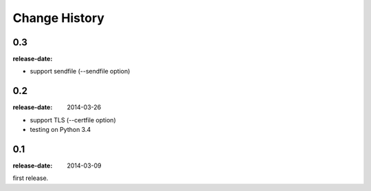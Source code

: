==============
Change History
==============

0.3
===
:release-date:

* support sendfile (--sendfile option)

0.2
===
:release-date: 2014-03-26

* support TLS (--certfile option)
* testing on Python 3.4

0.1
===
:release-date: 2014-03-09

first release.

